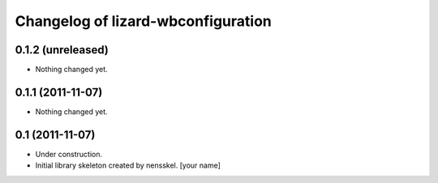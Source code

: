 Changelog of lizard-wbconfiguration
===================================================


0.1.2 (unreleased)
------------------

- Nothing changed yet.


0.1.1 (2011-11-07)
------------------

- Nothing changed yet.


0.1 (2011-11-07)
----------------

- Under construction.

- Initial library skeleton created by nensskel.  [your name]
